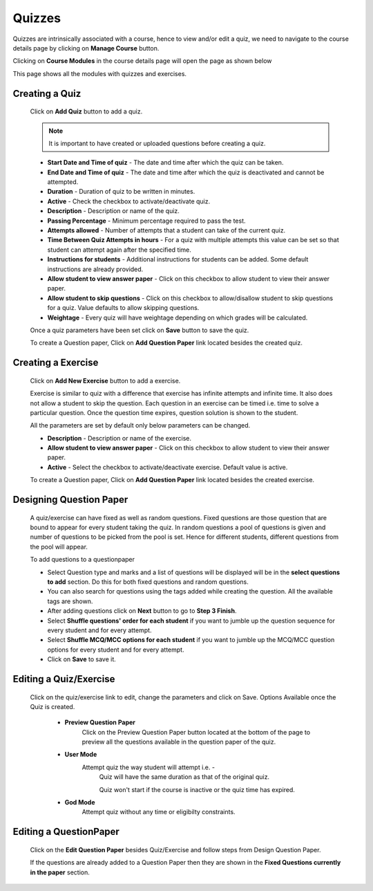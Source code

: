 .. _creating_quiz:

=======
Quizzes
=======

Quizzes are intrinsically associated with a course, hence to view and/or edit a quiz, we need to navigate to the course details page by clicking on **Manage Course** button.

Clicking on **Course Modules** in the course details page will open the page as shown below

.. image:: ../images/course_modules.jpg

This page shows all the modules with quizzes and exercises.

Creating a Quiz
--------------- 

    Click on **Add Quiz** button to add a quiz.

    .. image:: ../images/add_quiz.jpg
    
    .. note :: It is important to have created or uploaded questions before creating a quiz. 

    * **Start Date and Time of quiz** - The date and time after which the quiz can be taken.
    * **End Date and Time of quiz** - The date and time after which the quiz is deactivated and cannot be attempted.
    * **Duration** - Duration of quiz to be written in minutes.
    * **Active** - Check the checkbox to activate/deactivate quiz.
    * **Description** - Description or name of the quiz.
    * **Passing Percentage** - Minimum percentage required to pass the test.
    * **Attempts allowed** - Number of attempts that a student can take of the current quiz.
    * **Time Between Quiz Attempts in hours** - For a quiz with multiple attempts this value can be set so that student can attempt again after the specified time.
    * **Instructions for students** - Additional instructions for students can be added. Some default instructions are already provided.
    * **Allow student to view answer paper** - Click on this checkbox to allow student to view their answer paper.
    * **Allow student to skip questions** - Click on this checkbox to allow/disallow student to skip questions for a quiz. Value defaults to allow skipping questions.
    * **Weightage** - Every quiz will have weightage depending on which grades will be calculated.

    Once a quiz parameters have been set click on **Save** button to save the quiz.

    To create a Question paper, Click on **Add Question Paper** link located
    besides the created quiz.

Creating a Exercise
------------------- 

    Click on **Add New Exercise** button to add a exercise.

    .. image:: ../images/add_exercise.jpg

    Exercise is similar to quiz with a difference that exercise has infinite attempts and 
    infinite time. It also does not allow a student to skip the question.
    Each question in an exercise can be timed i.e. time to solve a particular question.
    Once the question time expires, question solution is shown to the student.

    All the parameters are set by default only below parameters can be changed.

    * **Description** - Description or name of the exercise.
    * **Allow student to view answer paper** - Click on this checkbox to allow student to view their answer paper.
    * **Active** - Select the checkbox to activate/deactivate exercise. Default value is active.

    To create a Question paper, Click on **Add Question Paper** link located besides the created exercise.


Designing Question Paper
------------------------

    .. image:: ../images/design_questionpaper.jpg

    A quiz/exercise can have fixed as well as random questions. Fixed questions are those question that are bound to appear for every student taking the quiz. In random questions a pool of questions is given and number of questions to be picked from the pool is set. Hence for different students, different questions from the pool will appear.

    To add questions to a questionpaper

    * Select Question type and marks and a list of questions will be displayed will be in the **select questions to add** section. Do this for both fixed questions and random questions.
    * You can also search for questions using the tags added while creating the question. All the available tags are shown.
    * After adding questions click on **Next** button to go to **Step 3 Finish**.
    * Select **Shuffle questions' order for each student** if you want to jumble up the question sequence for every student and for every attempt.
    * Select **Shuffle MCQ/MCC options for each student** if you want to jumble up the MCQ/MCC question options for every student and for every attempt.  
    * Click on **Save** to save it.


Editing a Quiz/Exercise
-----------------------

    Click on the quiz/exercise link to edit, change the parameters and click on Save.
    Options Available once the Quiz is created.

        * **Preview Question Paper**
            Click on the Preview Question Paper button located at the bottom of the
            page to preview all the questions available in the question paper of the
            quiz.
        * **User Mode**
            Attempt quiz the way student will attempt i.e. -
                Quiz will have the same duration as that of the original quiz.

                Quiz won't start if the course is inactive or the quiz time has expired.

        * **God Mode**
            Attempt quiz without any time or eligibilty constraints.


Editing a QuestionPaper
-----------------------


    Click on the **Edit Question Paper** besides Quiz/Exercise and follow steps from Design Question Paper.

    If the questions are already added to a Question Paper then they are shown in the 
    **Fixed Questions currently in the paper** section.
